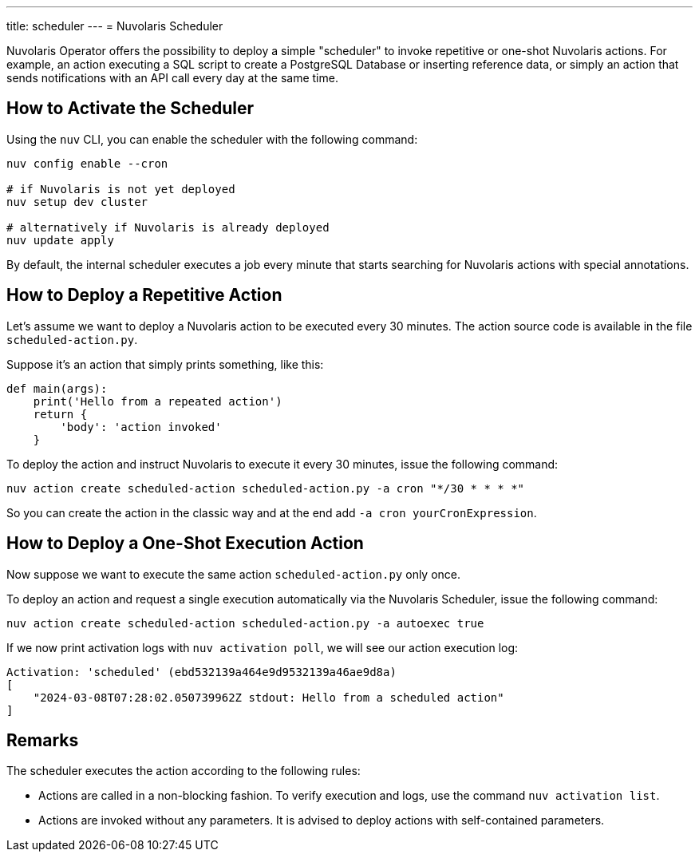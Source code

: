 ---
title: scheduler
---
= Nuvolaris Scheduler

Nuvolaris Operator offers the possibility to deploy a simple "scheduler" to invoke repetitive or one-shot Nuvolaris actions. For example, an action executing a SQL script to create a PostgreSQL Database or inserting reference data, or simply an action that sends notifications with an API call every day at the same time.

== How to Activate the Scheduler

Using the `nuv` CLI, you can enable the scheduler with the following command:

[source,bash]
----
nuv config enable --cron

# if Nuvolaris is not yet deployed
nuv setup dev cluster

# alternatively if Nuvolaris is already deployed
nuv update apply
----

By default, the internal scheduler executes a job every minute that starts searching for Nuvolaris actions with special annotations.

== How to Deploy a Repetitive Action

Let's assume we want to deploy a Nuvolaris action to be executed every 30 minutes. The action source code is available in the file `scheduled-action.py`.

Suppose it's an action that simply prints something, like this:

[source,python]
----
def main(args): 
    print('Hello from a repeated action')
    return {
        'body': 'action invoked'
    }
----

To deploy the action and instruct Nuvolaris to execute it every 30 minutes, issue the following command:

[source,bash]
----
nuv action create scheduled-action scheduled-action.py -a cron "*/30 * * * *"
----

So you can create the action in the classic way and at the end add `-a cron yourCronExpression`.

== How to Deploy a One-Shot Execution Action

Now suppose we want to execute the same action `scheduled-action.py` only once.

To deploy an action and request a single execution automatically via the Nuvolaris Scheduler, issue the following command:

[source,bash]
----
nuv action create scheduled-action scheduled-action.py -a autoexec true
----

If we now print activation logs with `nuv activation poll`, we will see our action execution log:

[source]
----
Activation: 'scheduled' (ebd532139a464e9d9532139a46ae9d8a)
[
    "2024-03-08T07:28:02.050739962Z stdout: Hello from a scheduled action"
]
----

== Remarks

The scheduler executes the action according to the following rules:

- Actions are called in a non-blocking fashion. To verify execution and logs, use the command `nuv activation list`.
- Actions are invoked without any parameters. It is advised to deploy actions with self-contained parameters.

